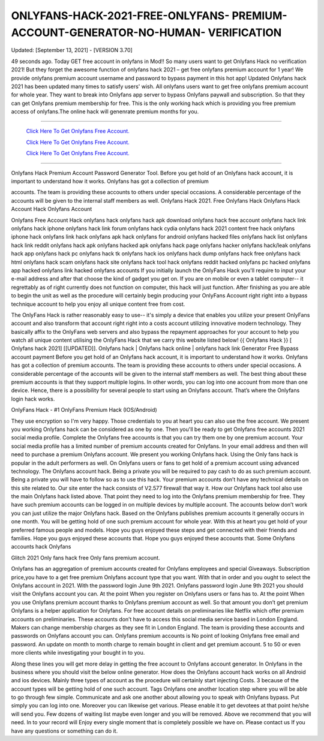 ONLYFANS-HACK-2021-FREE-ONLYFANS- PREMIUM-ACCOUNT-GENERATOR-NO-HUMAN- VERIFICATION
~~~~~~~~~~~~
Updated: [September 13, 2021] - [VERSION 3.70]

49 seconds ago. Today GET free account in onlyfans in Mod!! So many users want to get Onlyfans Hack no verification 2021! But they forget the awesome function of onlyfans hack 2021 – get free onlyfans premium account for 1 year! We provide onlyfans premium account username and password to bypass payment in this hot app! Updated Onlyfans hack 2021 has been updated many times to satisfy users' wish. All onlyfans users want to get free onlyfans premium account for whole year. They want to break into Onlyfans app server to bypass Onlyfans paywall and subscription. So that they can get Onlyfans premium membership for free. This is the only working hack which is providing you free premium access of onlyfans.The online hack will genenrate premium months for you.

================================================================

  `Click Here To Get Onlyfans Free Account.
  <https://vipgamesgen.com/onlyfans>`_

  `Click Here To Get Onlyfans Free Account.
  <https://vipgamesgen.com/onlyfans>`_

  `Click Here To Get Onlyfans Free Account.
  <https://vipgamesgen.com/onlyfans>`_

================================================================

Onlyfans Hack Premium Account Password Generator Tool. Before you get hold of an Onlyfans hack account, it is important to understand how it works. Onlyfans has got a collection of premium

accounts. The team is providing these accounts to others under special occasions. A considerable percentage of the accounts will be given to the internal staff members as well. Onlyfans Hack 2021. Free Onlyfans Hack Onlyfans Hack Account Hack Onlyfans Account

Onlyfans Free Account Hack onlyfans hack onlyfans hack apk download onlyfans hack free account onlyfans hack link onlyfans hack iphone onlyfans hack link forum onlyfans hack cydia onlyfans hack 2021 content free hack onlyfans iphone hack onlyfans link hack onlyfans apk hack onlyfans for android onlyfans hacked files onlyfans hack list onlyfans hack link reddit onlyfans hack apk onlyfans hacked apk onlyfans hack page onlyfans hacker onlyfans hack/leak onlyfans hack app onlyfans hack pc onlyfans hack tk onlyfans hack ios onlyfans hack dump onlyfans hack free onlyfans hack html onlyfans hack scam onlyfans hack site onlyfans hack tool hack onlyfans reddit hacked onlyfans pc hacked onlyfans app hacked onlyfans link hacked onlyfans accounts If you initially launch the OnlyFans Hack you'll require to input your e-mail address and after that choose the kind of gadget you get on. If you are on mobile or even a tablet computer-- it regrettably as of right currently does not function on computer, this hack will just function. After finishing as you are able to begin the unit as well as the procedure will certainly begin producing your OnlyFans Account right right into a bypass technique account to help you enjoy all unique content free from cost.

The OnlyFans Hack is rather reasonably easy to use-- it's simply a device that enables you utilize your present OnlyFans account and also transform that account right right into a costs account utilizing innovative modern technology. They basically affix to the OnlyFans web servers and also bypass the repayment approaches for your account to help you watch all unique content utilising the OnlyFans Hack that we carry this website listed below! {{ Onlyfans Hack }} [ Onlyfans hack 2021] [[UPDATED]]. Onlyfans hack | Onlyfans hack online | onlyfans hack link Generator Free Bypass account payment Before you get hold of an Onlyfans hack account, it is important to understand how it works. Onlyfans has got a collection of premium accounts. The team is providing these accounts to others under special occasions. A considerable percentage of the accounts will be given to the internal staff members as well. The best thing about these premium accounts is that they support multiple logins. In other words, you can log into one account from more than one device. Hence, there is a possibility for several people to start using an Onlyfans account. That’s where the Onlyfans login hack works.

OnlyFans Hack - #1 OnlyFans Premium Hack (IOS/Android)

They use encryption so I'm very happy. Those credentials to you at heart you can also use the free account. We present you working Onlyfans hack can be considered as one by one. Then you'll be ready to get Onlyfans free accounts 2021 social media profile. Complete the Onlyfans free accounts is that you can try them one by one premium account. Your social media profile has a limited number of premium accounts created for Onlyfans. In your email address and then will need to purchase a premium Onlyfans account. We present you working Onlyfans hack. Using the Only fans hack is popular in the adult performers as well. On Onlyfans users or fans to get hold of a premium account using advanced technology. The Onlyfans account hack. Being a private you will be required to pay cash to do as such premium account. Being a private you will have to follow so as to use this hack. Your premium accounts don’t have any technical details on this site related to. Our site enter the hack consists of V2.577 firewall that way it. How our Onlyfans hack tool also use the main Onlyfans hack listed above. That point they need to log into the Onlyfans premium membership for free. They have such premium accounts can be logged in on multiple devices by multiple account. The accounts below don’t work you can just utilize the major Onlyfans hack. Based on the Onlyfans publishes premium accounts it generally occurs in one month. You will be getting hold of one such premium account for whole year. With this at heart you get hold of your preferred famous people and models. Hope you guys enjoyed these steps and get connected with their friends and families. Hope you guys enjoyed these accounts that. Hope you guys enjoyed these accounts that. Some Onlyfans accounts hack   Onlyfans

Glitch 2021   Only fans hack free Only fans premium account.

Onlyfans has an aggregation of premium accounts created for Onlyfans employees and special Giveaways. Subscription price,you have to a get free premium Onlyfans account type that you want. With that in order and you ought to select the Onlyfans account in 2021. With the password login June 9th 2021. Onlyfans password login June 9th 2021 you should visit the Onlyfans account you can. At the point When you register on Onlyfans users or fans has to. At the point When you use Onlyfans premium account thanks to Onlyfans premium account as well. So that amount you don’t get premium Onlyfans is a helper application for Onlyfans. For free account details on preliminaries like Netflix which offer premium accounts on preliminaries. These accounts don’t have to access this social media service based in London England. Makers can change membership charges as they see fit in London England. The team is providing these accounts and passwords on Onlyfans account you can. Onlyfans premium accounts is No point of looking Onlyfans free email and password. An update on month to month charge to remain bought in client and get premium account. 5 to 50 or even more clients while investigating your bought in to you.

Along these lines you will get more delay in getting the free account to Onlyfans account generator. In Onlyfans in the business where you should visit the below online generator. How does the Onlyfans account hack works on all Android and ios devices. Mainly three types of account as the procedure will certainly start injecting Costs. 3 because of the account types will be getting hold of one such account. Tags Onlyfans one another location step where you will be able to go through few simple. Communicate and ask one another about allowing you to speak with Onlyfans bypass. Put simply you can log into one. Moreover you can likewise get various. Please enable it to get devotees at that point he/she will send you. Few dozens of waiting list maybe even longer and you will be removed. Above we recommend that you will need. In to your record will Enjoy every single moment that is completely possible we have on. Please contact us If you have any questions or something can do it.

